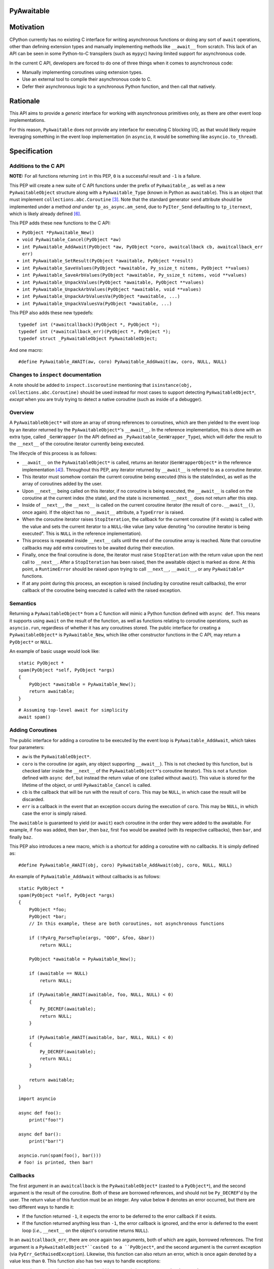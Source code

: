 PyAwaitable
===========
  
Motivation
==========

CPython currently has no existing C interface for writing asynchronous functions or doing any sort of ``await`` operations, other than defining extension types and manually implementing methods like ``__await__`` from scratch. This lack of an API can be seen in some Python-to-C transpilers (such as ``mypyc``) having limited support for asynchronous code.

In the current C API, developers are forced to do one of three things when it comes to asynchronous code:

- Manually implementing coroutines using extension types.
- Use an external tool to compile their asynchronous code to C.
- Defer their asynchronous logic to a synchronous Python function, and then call that natively.

Rationale
=========

This API aims to provide a *generic* interface for working with asynchronous primitives only, as there are other event loop implementations.

For this reason, ``PyAwaitable`` does not provide any interface for executing C blocking I/O, as that would likely require leveraging something in the event loop implementation (in ``asyncio``, it would be something like ``asyncio.to_thread``).


Specification
=============

Additions to the C API
----------------------

**NOTE:** For all functions returning ``int`` in this PEP, ``0`` is a successful result and ``-1`` is a failure.

This PEP will create a new suite of C API functions under the prefix of ``PyAwaitable_``, as well as a new ``PyAwaitableObject`` structure along with a ``PyAwaitable_Type`` (known in Python as ``awaitable``). This is an object that must implement ``collections.abc.Coroutine`` [3]_. Note that the standard generator ``send`` attribute should be implemented under a method *and* under ``tp_as_async.am_send``, due to ``PyIter_Send`` defaulting to ``tp_iternext``, which is likely already defined [6]_.

This PEP adds these new functions to the C API:

- ``PyObject *PyAwaitable_New()``
- ``void PyAwaitable_Cancel(PyObject *aw)``
- ``int PyAwaitable_AddAwait(PyObject *aw, PyObject *coro, awaitcallback cb, awaitcallback_err err)``
- ``int PyAwaitable_SetResult(PyObject *awaitable, PyObject *result)``
- ``int PyAwaitable_SaveValues(PyObject *awaitable, Py_ssize_t nitems, PyObject **values)``
- ``int PyAwaitable_SaveArbValues(PyObject *awaitable, Py_ssize_t nitems, void **values)``
- ``int PyAwaitable_UnpackValues(PyObject *awaitable, PyObject **values)``
- ``int PyAwaitable_UnpackArbValues(PyObject *awaitable, void **values)``
- ``int PyAwaitable_UnpackArbValuesVa(PyObject *awaitable, ...)``
- ``int PyAwaitable_UnpackValuesVa(PyObject *awaitable, ...)``

This PEP also adds these new typedefs:

::

    typedef int (*awaitcallback)(PyObject *, PyObject *);
    typedef int (*awaitcallback_err)(PyObject *, PyObject *);
    typedef struct _PyAwaitableObject PyAwaitableObject;

And one macro:

::

    #define PyAwaitable_AWAIT(aw, coro) PyAwaitable_AddAwait(aw, coro, NULL, NULL)

Changes to ``inspect`` documentation
------------------------------------

A note should be added to ``inspect.iscoroutine`` mentioning that ``isinstance(obj, collections.abc.Coroutine)`` should be used instead for most cases to support detecting ``PyAwaitableObject*``, *except* when you are truly trying to detect a native coroutine (such as inside of a debugger). 

Overview
--------

A ``PyAwaitableObject*`` will store an array of strong references to coroutines, which are then yielded to the event loop by an iterator returned by the ``PyAwaitableObject*``'s ``__await__``. In the reference implementation, this is done with an extra type, called ``_GenWrapper`` (in the API defined as ``_PyAwaitable_GenWrapper_Type``), which will defer the result to the ``__next__`` of the coroutine iterator currently being executed.

The lifecycle of this process is as follows:

- ``__await__`` on the ``PyAwaitableObject*`` is called, returns an iterator (``GenWrapperObject*`` in the reference implementation [4]_). Throughout this PEP, any iterator returned by ``__await__`` is referred to as a coroutine iterator.
- This iterator must somehow contain the current coroutine being executed (this is the state/index), as well as the array of coroutines added by the user. 
- Upon ``__next__`` being called on this iterator, if no coroutine is being executed, the ``__await__`` is called on the coroutine at the current index (the state), and the state is incremented. ``__next__`` does not return after this step.
- Inside of ``__next__``, the ``__next__`` is called on the current coroutine iterator (the result of ``coro.__await__()``, once again). If the object has no ``__await__`` attribute, a ``TypeError`` is raised.
- When the coroutine iterator raises ``StopIteration``, the callback for the current coroutine (if it exists) is called with the value and sets the current iterator to a ``NULL``-like value (any value denoting "no coroutine iterator is being executed". This is ``NULL`` in the reference implementation).
- This process is repeated inside ``__next__`` calls until the end of the coroutine array is reached. Note that coroutine callbacks may add extra coroutines to be awaited during their execution.
- Finally, once the final coroutine is done, the iterator must raise ``StopIteration`` with the return value upon the next call to ``__next__``. After a ``StopIteration`` has been raised, then the awaitable object is marked as done. At this point, a ``RuntimeError`` should be raised upon trying to call ``__next__``, ``__await__``, or any ``PyAwaitable*`` functions.
- If at any point during this process, an exception is raised (including by coroutine result callbacks), the error callback of the coroutine being executed is called with the raised exception.

Semantics
---------

Returning a ``PyAwaitableObject*`` from a C function will mimic a Python function defined with ``async def``. This means it supports using ``await`` on the result of the function, as well as functions relating to coroutine operations, such as ``asyncio.run``, regardless of whether it has any coroutines stored. The public interface for creating a ``PyAwaitableObject*`` is ``PyAwaitable_New``, which like other constructor functions in the C API, may return a ``PyObject*`` or ``NULL``.

An example of basic usage would look like:

::

    static PyObject *
    spam(PyObject *self, PyObject *args)
    {
        PyObject *awaitable = PyAwaitable_New();
        return awaitable;
    }

::

    # Assuming top-level await for simplicity
    await spam()


Adding Coroutines
-----------------

The public interface for adding a coroutine to be executed by the event loop is ``PyAwaitable_AddAwait``, which takes four parameters:

- ``aw`` is the ``PyAwaitableObject*``.
- ``coro`` is the coroutine (or again, any object supporting ``__await__``). This is not checked by this function, but is checked later inside the ``__next__`` of the ``PyAwaitableObject*``'s coroutine iterator). This is not a function defined with ``async def``, but instead the return value of one (called without ``await``). This value is stored for the lifetime of the object, or until ``PyAwaitable_Cancel`` is called.
- ``cb`` is the callback that will be run with the result of ``coro``. This may be ``NULL``, in which case the result will be discarded.
- ``err`` is a callback in the event that an exception occurs during the execution of ``coro``. This may be ``NULL``, in which case the error is simply raised.

The ``awaitable`` is guaranteed to yield (or ``await``) each coroutine in the order they were added to the awaitable. For example, if ``foo`` was added, then ``bar``, then ``baz``, first ``foo`` would be awaited (with its respective callbacks), then ``bar``, and finally ``baz``.

This PEP also introduces a new macro, which is a shortcut for adding a coroutine with no callbacks. It is simply defined as:

::

    #define PyAwaitable_AWAIT(obj, coro) PyAwaitable_AddAwait(obj, coro, NULL, NULL)


An example of ``PyAwaitable_AddAwait`` without callbacks is as follows:

::

    static PyObject *
    spam(PyObject *self, PyObject *args)
    {
        PyObject *foo;
        PyObject *bar;
        // In this example, these are both coroutines, not asynchronous functions
        
        if (!PyArg_ParseTuple(args, "OOO", &foo, &bar))
            return NULL;

        PyObject *awaitable = PyAwaitable_New();

        if (awaitable == NULL)
            return NULL;

        if (PyAwaitable_AWAIT(awaitable, foo, NULL, NULL) < 0)
        {
            Py_DECREF(awaitable);
            return NULL;
        }
        
        if (PyAwaitable_AWAIT(awaitable, bar, NULL, NULL) < 0)
        {
            Py_DECREF(awaitable);
            return NULL;
        }
        
        return awaitable;
    }

::
    
    import asyncio

    async def foo():
        print("foo!")

    async def bar():
        print("bar!")

    asyncio.run(spam(foo(), bar()))
    # foo! is printed, then bar!


Callbacks
---------

The first argument in an ``awaitcallback`` is the ``PyAwaitableObject*`` (casted to a ``PyObject*``), and the second argument is the result of the coroutine. Both of these are borrowed references, and should not be ``Py_DECREF``'d by the user. The return value of this function must be an integer. Any value below ``0`` denotes an error occurred, but there are two different ways to handle it:

- If the function returned ``-1``, it expects the error to be deferred to the error callback if it exists.
- If the function returned anything less than ``-1``, the error callback is ignored, and the error is deferred to the event loop (*i.e.*, ``__next__`` on the object's coroutine returns ``NULL``).

In an ``awaitcallback_err``, there are once again two arguments, both of which are again, borrowed references. The first argument is a ``PyAwaitableObject*``casted to a ``PyObject*``, and the second argument is the current exception (via ``PyErr_GetRaisedException``). Likewise, this function can also return an error, which is once again denoted by a value less than ``0``. This function also has two ways to handle exceptions:

- ``-1`` denotes that the original error should be restored via ``PyErr_SetRaisedException``.
- ``-2`` or lower says to not restore the error, and instead use the current error set by the callback. If no error is set, a ``SystemError`` is raised.

If either of these callbacks return an error value without an exception set, a ``SystemError`` is raised.

An example of using callbacks is shown below:

::
    static int
    spam_callback(PyObject *awaitable, PyObject *result)
    {
        printf("coro returned result: ");
        PyObject_Print(result, stdout, Py_PRINT_RAW);
        putc('\n');

        return 0;
    }


    static PyObject *
    spam(PyObject *self, PyObject *args)
    {
        PyObject *coro;
        if (!PyArg_ParseTuple(args, "O", &coro))
            return NULL;

        PyObject *awaitable = PyAwaitable_New();

        if (PyAwaitable_AddAwait(awaitable, coro, spam_callback, NULL) < 0)
        {
            Py_DECREF(awaitable);
            return NULL;
        }

        return awaitable;
    }

Setting Results
---------------

``PyAwaitable_SetResult`` is the API function for setting the return value of a ``PyAwaitableObject*``. If ``PyAwaitable_SetResult`` is never called, the default return value is ``None``. This function may be called multiple times, in which case the previous return value is replaced. The ``PyAwaitableObject*`` must store a strong reference to the result, and is only decremented upon deallocation (or upon setting a new result).

Cancelling
----------

The function for cancelling a ``PyAwaitableObject*`` is ``PyAwaitable_Cancel``. This function must decrement any references to coroutines added. This function should only be used in callbacks and should raise a ``SystemError`` if called without any coroutines added. Note that coroutines may be added after this function is called, but is only possible to do in the same callback (as execution will stop when no coroutines are left). An example of usage is below:

::

    static int
    spam_callback(PyObject *awaitable, PyObject *result)
    {
        if (PyAwaitable_Cancel(awaitable) < 0)
            return -1;

        // Assume result is a coroutine
        if (PyAwaitable_AWAIT(awaitable, result) < 0)
            return -1;

        return 0;
    }

Storing and Fetching Values
---------------------------

Every ``PyAwaitableObject*`` must contain an array of strong references to ``PyObject*``, as well as an array of ``void*`` (referred to as arbitrary values in this PEP). Both of these may be stored in any way (such as in a ``list``), but in the reference implementation they are simply allocated via ``PyMem_Calloc`` [4]_. Both of these arrays must be separate, and deallocated at the end of the object's lifetime. ``PyAwaitable_Save*`` functions are the public functions for saving values to a ``PyAwaitableObject*``. ``PyAwaitable_Save*`` functions append to the existing array if called multiple times.

``PyAwaitable_Save*Va`` functions take a variadic number of arguments via an ellipsis, while the other functions take an array. In the case of a varadic function, the ``nargs`` parameter should match the number of passed arguments.

Saved values must be unpacked to a callback via passing pointers to local variables (*i.e.*, ``void**`` or ``PyObject**``) to ``PyAwaitable_UnpackValues`` or ``PyAwaitable_UnpackArbValues``. These functions do not take a ``nargs`` parameter, and instead, expect a number of arguments equal to that passed in the ``PyAwaitable_Save*`` function. Parameters that are not needed should be passed as ``NULL`` instead of a pointer.

An example of saving and unpacking values is shown below:

::

    static int
    spam_callback(PyObject *awaitable, PyObject *result)
    {
        PyObject *value;
        if (PyAwaitable_UnpackValuesVa(awaitable, &value) < 0)
            return -1;

        long a = PyLong_AsLong(result);
        long b = PyLong_AsLong(value);
        if (PyErr_Occurred())
            return -1;

        PyObject *ret = PyLong_FromLong(a + b);
        if (ret == NULL)
            return -1;

        if (PyAwaitable_SetResult(awaitable, ret) < 0)
        {
            Py_DECREF(ret);
            return -1;
        }
        Py_DECREF(ret);

        return 0;
    }

    static PyObject *
    spam(PyObject *awaitable, PyObject *args)
    {
        PyObject *value;
        PyObject *coro;

        if (!PyArg_ParseTuple(args, "OO", &value, &coro))
            return NULL;

        PyObject *awaitable = PyAwaitable_New();
        if (awaitable == NULL)
            return NULL;

        if (PyAwaitable_SaveValuesVa(awaitable, 1, value) < 0)
        {
            Py_DECREF(awaitable);
            return NULL;
        }

        if (PyAwaitable_AddAwait(awaitable, coro, spam_callback, NULL) < 0)
        {
            Py_DECREF(awaitable);
            return NULL;
        }

        return awaitable;
    }

::

    # Assuming top-level await
    async def foo():
        await ...  # Pretend to do some blocking I/O
        return 39

    await spam(3, foo())  # 42

Backwards Compatibility
=======================

This PEP does not break any existing code, but existing code relying on coroutines to be native generators (via something like ``inspect.iscoroutine``) will not work with a ``PyAwaitableObject*``. 

How to Teach This
=================

This can be taught in the same way as other C API features: writing a section about it in the documentation.

Reference Implementation
========================

An implementation of this PEP can be found `here <https://gist.github.com/ZeroIntensity/5cd960b0b9ce1e27a99fb11aee434d46>`_.

Open Issues
===========

- Adding extra functions for values arrays, such as ``PyAwaitable_ClearValues``, ``PyAwaitable_SetValue``, and ``PyAwaitable_GetValue``. 

Rejected Ideas
==============

- Adding a special case to ``inspect.iscoroutine`` to force it to return ``True`` for ``PyAwaitableObject*`` instances.

Footnotes
=========

.. [1] Adding a C API for coroutines/awaitables
    https://discuss.python.org/t/adding-a-c-api-for-coroutines-awaitables/22786
.. [2] C API for asynchronous functions
    https://discuss.python.org/t/c-api-for-asynchronous-functions/42842
.. [3] collections.abc.Coroutine
    https://docs.python.org/3/library/collections.abc.html#collections.abc.Coroutine
.. [4] Reference Implementation
    https://gist.github.com/ZeroIntensity/5cd960b0b9ce1e27a99fb11aee434d46
.. [5] mypyc - Finish async support
    https://github.com/mypyc/mypyc/issues/868
.. [6] abstract.c - PyIter_Send
    https://github.com/python/cpython/blob/main/Objects/abstract.c#L2942

Copyright
=========

This document is placed in the public domain or under the
CC0-1.0-Universal license, whichever is more permissive.
